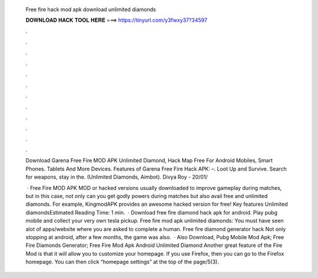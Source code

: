   Free fire hack mod apk download unlimited diamonds
  
  
  
  𝐃𝐎𝐖𝐍𝐋𝐎𝐀𝐃 𝐇𝐀𝐂𝐊 𝐓𝐎𝐎𝐋 𝐇𝐄𝐑𝐄 ===> https://tinyurl.com/y3fwxy37?34597
  
  
  
  .
  
  
  
  .
  
  
  
  .
  
  
  
  .
  
  
  
  .
  
  
  
  .
  
  
  
  .
  
  
  
  .
  
  
  
  .
  
  
  
  .
  
  
  
  .
  
  
  
  .
  
  Download Garena Free Fire MOD APK Unlimited Diamond, Hack Map Free For Android Mobiles, Smart Phones. Tablets And More Devices. Features of Garena Free Fire Hack APK: –. Loot Up and Survive. Search for weapons, stay in the. (Unlimited Diamonds, Aimbot). Divya Roy - 20/01/
  
   · Free Fire MOD APK MOD or hacked versions usually downloaded to improve gameplay during matches, but in this case, not only can you get godly powers during matches but also avail free and unlimited diamonds. For example, KingmodAPK provides an awesome hacked version for free! Key features Unlimited diamondsEstimated Reading Time: 1 min.  · Download free fire diamond hack apk for android. Play pubg mobile and collect your very own tesla pickup. Free fire mod apk unlimited diamonds: You must have seen alot of apps/website where you are asked to complete a human. Free fire diamond generator hack Not only stopping at android, after a few months, the game was also.  · Also Download, Pubg Mobile Mod Apk; Free Fire Diamonds Generator; Free Fire Mod Apk Android Unlimited Diamond Another great feature of the Fire Mod is that it will allow you to customize your homepage. If you use Firefox, then you can go to the Firefox homepage. You can then click “homepage settings” at the top of the page/5(3).

